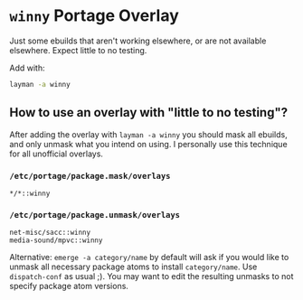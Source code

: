 * =winny= Portage Overlay
  Just some ebuilds that aren't working elsewhere, or are not
  available elsewhere. Expect little to no testing.

  Add with:

  #+BEGIN_SRC sh
  layman -a winny
  #+END_SRC

** How to use an overlay with "little to no testing"?

   After adding the overlay with ~layman -a winny~ you should mask all
   ebuilds, and only unmask what you intend on using. I personally use
   this technique for all unofficial overlays.

*** =/etc/portage/package.mask/overlays=

    #+begin_example
    */*::winny
    #+end_example

*** =/etc/portage/package.unmask/overlays=

    #+begin_example
    net-misc/sacc::winny
    media-sound/mpvc::winny
    #+end_example

    Alternative: ~emerge -a category/name~ by default will ask if you
    would like to unmask all necessary package atoms to install
    =category/name=. Use ~dispatch-conf~ as usual ;). You may want to edit
    the resulting unmasks to not specify package atom versions.
